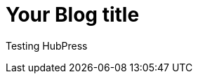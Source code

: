 = Your Blog title

Testing HubPress

// See https://hubpress.gitbooks.io/hubpress-knowledgebase/content/ for information about the parameters.
// :hp-image: /covers/cover.png
:published_at: 2017-05-25
// :hp-tags: HubPress, Blog, Open_Source,
// :hp-alt-title: My English Title

